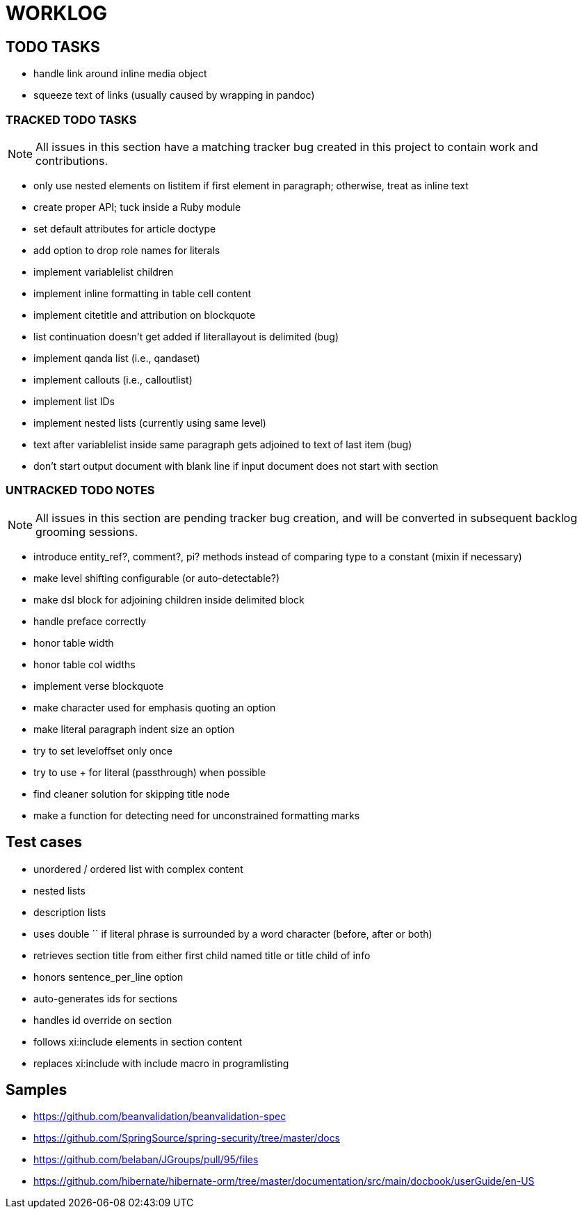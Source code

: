 = WORKLOG

== TODO TASKS

- handle link around inline media object
- squeeze text of links (usually caused by wrapping in pandoc)

=== TRACKED TODO TASKS

NOTE: All issues in this section have a matching tracker bug created in this project to contain work and contributions.

- only use nested elements on listitem if first element in paragraph; otherwise, treat as inline text
- create proper API; tuck inside a Ruby module
- set default attributes for article doctype
- add option to drop role names for literals
- implement variablelist children
- implement inline formatting in table cell content
- implement citetitle and attribution on blockquote
- list continuation doesn't get added if literallayout is delimited (bug)
- implement qanda list (i.e., qandaset)
- implement callouts (i.e., calloutlist)
- implement list IDs
- implement nested lists (currently using same level)
- text after variablelist inside same paragraph gets adjoined to text of last item (bug)
- don't start output document with blank line if input document does not start with section

=== UNTRACKED TODO NOTES

NOTE: All issues in this section are pending tracker bug creation, and will be converted in subsequent backlog grooming sessions.

- introduce entity_ref?, comment?, pi? methods instead of comparing type to a constant (mixin if necessary)
- make level shifting configurable (or auto-detectable?)
- make dsl block for adjoining children inside delimited block
- handle preface correctly
- honor table width
- honor table col widths
- implement verse blockquote
- make character used for emphasis quoting an option
- make literal paragraph indent size an option
- try to set leveloffset only once
- try to use + for literal (passthrough) when possible
- find cleaner solution for skipping title node
- make a function for detecting need for unconstrained formatting marks

== Test cases

* unordered / ordered list with complex content
* nested lists
* description lists
* uses double `` if literal phrase is surrounded by a word character (before, after or both)
* retrieves section title from either first child named title or title child of info
* honors sentence_per_line option
* auto-generates ids for sections
* handles id override on section
* follows xi:include elements in section content
* replaces xi:include with include macro in programlisting

== Samples

- https://github.com/beanvalidation/beanvalidation-spec
- https://github.com/SpringSource/spring-security/tree/master/docs
- https://github.com/belaban/JGroups/pull/95/files
- https://github.com/hibernate/hibernate-orm/tree/master/documentation/src/main/docbook/userGuide/en-US
